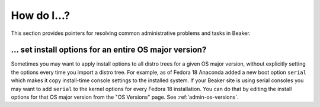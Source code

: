 How do I…?
==========

This section provides pointers for resolving common administrative problems and 
tasks in Beaker.

… set install options for an entire OS major version?
-----------------------------------------------------

Sometimes you may want to apply install options to all distro trees for a given 
OS major version, without explicitly setting the options every time you import 
a distro tree. For example, as of Fedora 18 Anaconda added a new boot option 
``serial`` which makes it copy install-time console settings to the installed 
system. If your Beaker site is using serial consoles you may want to add 
``serial`` to the kernel options for every Fedora 18 installation. You can do 
that by editing the install options for that OS major version from the "OS 
Versions" page. See :ref:`admin-os-versions`.

